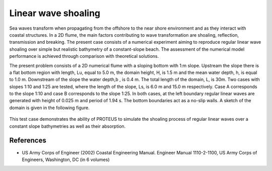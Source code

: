 Linear wave shoaling
====================

Sea waves transform when propagating from the offshore to the near
shore environment and as they interact with coastal structures. In a
2D flume, the main factors contributing to wave transformation are
shoaling, reflection, transmission and breaking. The present case
consists of a numerical experiment aiming to reproduce regular linear
wave shoaling over simple but realistic bathymetry of a constant-slope
beach.  The assessment of the numerical model performance is achieved
through comparison with theoretical solutions.

The present problem consists of a 2D numerical flume with a sloping
bottom with 1:m slope. Upstream the slope there is a flat bottom
region with length, Lu, equal to 5.0 m, the domain height, H, is 1.5 m
and the mean water depth, h, is equal to 1.0 m. Downstream of the
slope the water depth,b , is 0.4 m. The total length of the domain, L,
is 30m. Two cases with slopes 1:10 and 1:25 are tested, where the
length of the slope, Ls, is 6.0 m and 15.0 m respectively. Case A
corresponds to the slope 1:10 and case B corresponds to the slope
1:25. In both cases, at the left boundary regular linear waves are
generated with height of 0.025 m and period of 1.94 s. The bottom
boundaries act as a no-slip walls. A sketch of the domain is given in
the following figure.

.. figure:: ./LinearWaveShoaling.bmp
   :width: 100%
   :align: center

This test case demonstrates the ability of PROTEUS to simulate the
shoaling process of regular linear waves over a constant slope
bathymetries as well as their absorption.

References
----------

- US Army Corps of Engineer (2002) Coastal Engineering
  Manual. Engineer Manual 1110-2-1100, US Army Corps of Engineers,
  Washington, DC (in 6 volumes)






